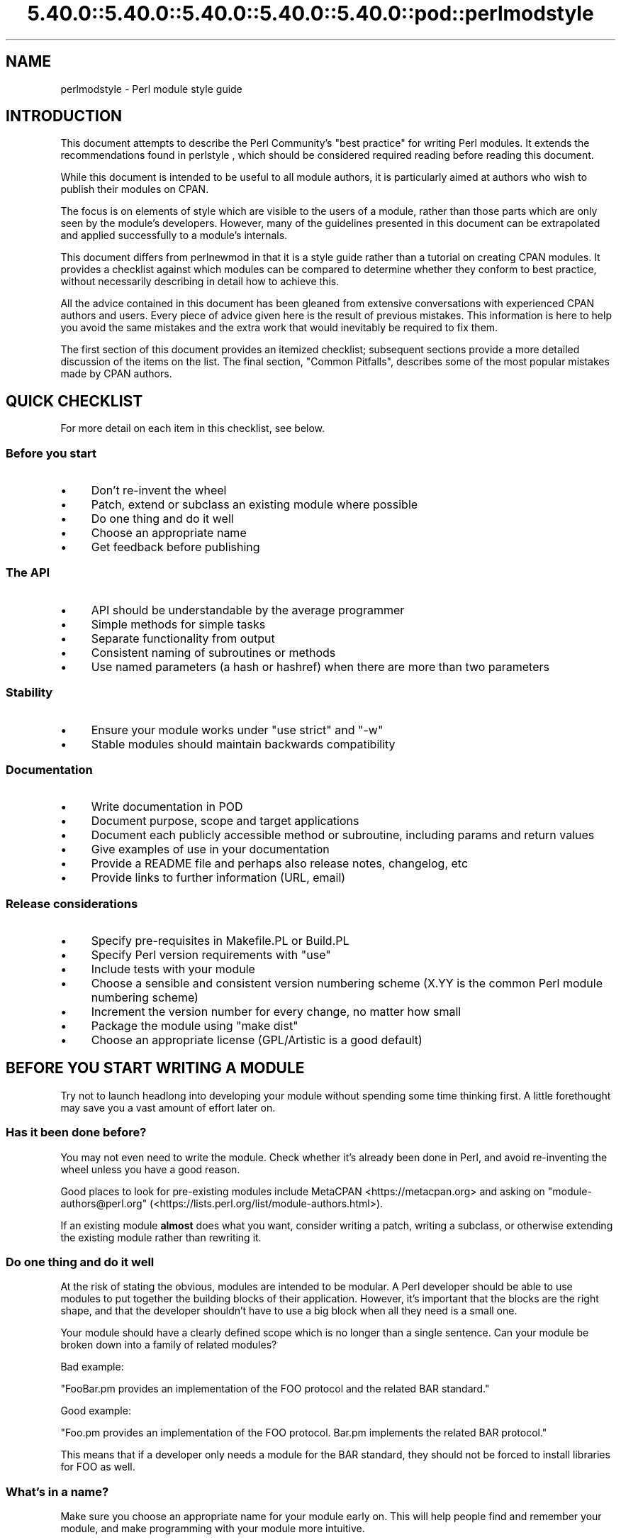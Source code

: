 .\" Automatically generated by Pod::Man 5.0102 (Pod::Simple 3.45)
.\"
.\" Standard preamble:
.\" ========================================================================
.de Sp \" Vertical space (when we can't use .PP)
.if t .sp .5v
.if n .sp
..
.de Vb \" Begin verbatim text
.ft CW
.nf
.ne \\$1
..
.de Ve \" End verbatim text
.ft R
.fi
..
.\" \*(C` and \*(C' are quotes in nroff, nothing in troff, for use with C<>.
.ie n \{\
.    ds C` ""
.    ds C' ""
'br\}
.el\{\
.    ds C`
.    ds C'
'br\}
.\"
.\" Escape single quotes in literal strings from groff's Unicode transform.
.ie \n(.g .ds Aq \(aq
.el       .ds Aq '
.\"
.\" If the F register is >0, we'll generate index entries on stderr for
.\" titles (.TH), headers (.SH), subsections (.SS), items (.Ip), and index
.\" entries marked with X<> in POD.  Of course, you'll have to process the
.\" output yourself in some meaningful fashion.
.\"
.\" Avoid warning from groff about undefined register 'F'.
.de IX
..
.nr rF 0
.if \n(.g .if rF .nr rF 1
.if (\n(rF:(\n(.g==0)) \{\
.    if \nF \{\
.        de IX
.        tm Index:\\$1\t\\n%\t"\\$2"
..
.        if !\nF==2 \{\
.            nr % 0
.            nr F 2
.        \}
.    \}
.\}
.rr rF
.\" ========================================================================
.\"
.IX Title "5.40.0::5.40.0::5.40.0::5.40.0::5.40.0::pod::perlmodstyle 3"
.TH 5.40.0::5.40.0::5.40.0::5.40.0::5.40.0::pod::perlmodstyle 3 2024-12-14 "perl v5.40.0" "Perl Programmers Reference Guide"
.\" For nroff, turn off justification.  Always turn off hyphenation; it makes
.\" way too many mistakes in technical documents.
.if n .ad l
.nh
.SH NAME
perlmodstyle \- Perl module style guide
.SH INTRODUCTION
.IX Header "INTRODUCTION"
This document attempts to describe the Perl Community's "best practice"
for writing Perl modules.  It extends the recommendations found in 
perlstyle , which should be considered required reading
before reading this document.
.PP
While this document is intended to be useful to all module authors, it is
particularly aimed at authors who wish to publish their modules on CPAN.
.PP
The focus is on elements of style which are visible to the users of a 
module, rather than those parts which are only seen by the module's 
developers.  However, many of the guidelines presented in this document
can be extrapolated and applied successfully to a module's internals.
.PP
This document differs from perlnewmod in that it is a style guide
rather than a tutorial on creating CPAN modules.  It provides a
checklist against which modules can be compared to determine whether
they conform to best practice, without necessarily describing in detail
how to achieve this.
.PP
All the advice contained in this document has been gleaned from
extensive conversations with experienced CPAN authors and users.  Every
piece of advice given here is the result of previous mistakes.  This
information is here to help you avoid the same mistakes and the extra
work that would inevitably be required to fix them.
.PP
The first section of this document provides an itemized checklist; 
subsequent sections provide a more detailed discussion of the items on 
the list.  The final section, "Common Pitfalls", describes some of the 
most popular mistakes made by CPAN authors.
.SH "QUICK CHECKLIST"
.IX Header "QUICK CHECKLIST"
For more detail on each item in this checklist, see below.
.SS "Before you start"
.IX Subsection "Before you start"
.IP \(bu 4
Don't re-invent the wheel
.IP \(bu 4
Patch, extend or subclass an existing module where possible
.IP \(bu 4
Do one thing and do it well
.IP \(bu 4
Choose an appropriate name
.IP \(bu 4
Get feedback before publishing
.SS "The API"
.IX Subsection "The API"
.IP \(bu 4
API should be understandable by the average programmer
.IP \(bu 4
Simple methods for simple tasks
.IP \(bu 4
Separate functionality from output
.IP \(bu 4
Consistent naming of subroutines or methods
.IP \(bu 4
Use named parameters (a hash or hashref) when there are more than two
parameters
.SS Stability
.IX Subsection "Stability"
.IP \(bu 4
Ensure your module works under \f(CW\*(C`use strict\*(C'\fR and \f(CW\*(C`\-w\*(C'\fR
.IP \(bu 4
Stable modules should maintain backwards compatibility
.SS Documentation
.IX Subsection "Documentation"
.IP \(bu 4
Write documentation in POD
.IP \(bu 4
Document purpose, scope and target applications
.IP \(bu 4
Document each publicly accessible method or subroutine, including params and return values
.IP \(bu 4
Give examples of use in your documentation
.IP \(bu 4
Provide a README file and perhaps also release notes, changelog, etc
.IP \(bu 4
Provide links to further information (URL, email)
.SS "Release considerations"
.IX Subsection "Release considerations"
.IP \(bu 4
Specify pre-requisites in Makefile.PL or Build.PL
.IP \(bu 4
Specify Perl version requirements with \f(CW\*(C`use\*(C'\fR
.IP \(bu 4
Include tests with your module
.IP \(bu 4
Choose a sensible and consistent version numbering scheme (X.YY is the common Perl module numbering scheme)
.IP \(bu 4
Increment the version number for every change, no matter how small
.IP \(bu 4
Package the module using "make dist"
.IP \(bu 4
Choose an appropriate license (GPL/Artistic is a good default)
.SH "BEFORE YOU START WRITING A MODULE"
.IX Header "BEFORE YOU START WRITING A MODULE"
Try not to launch headlong into developing your module without spending
some time thinking first.  A little forethought may save you a vast
amount of effort later on.
.SS "Has it been done before?"
.IX Subsection "Has it been done before?"
You may not even need to write the module.  Check whether it's already 
been done in Perl, and avoid re-inventing the wheel unless you have a 
good reason.
.PP
Good places to look for pre-existing modules include
MetaCPAN <https://metacpan.org> and asking on \f(CW\*(C`module\-authors@perl.org\*(C'\fR
(<https://lists.perl.org/list/module\-authors.html>).
.PP
If an existing module \fBalmost\fR does what you want, consider writing a
patch, writing a subclass, or otherwise extending the existing module
rather than rewriting it.
.SS "Do one thing and do it well"
.IX Subsection "Do one thing and do it well"
At the risk of stating the obvious, modules are intended to be modular.
A Perl developer should be able to use modules to put together the
building blocks of their application.  However, it's important that the
blocks are the right shape, and that the developer shouldn't have to use
a big block when all they need is a small one.
.PP
Your module should have a clearly defined scope which is no longer than
a single sentence.  Can your module be broken down into a family of
related modules?
.PP
Bad example:
.PP
"FooBar.pm provides an implementation of the FOO protocol and the
related BAR standard."
.PP
Good example:
.PP
"Foo.pm provides an implementation of the FOO protocol.  Bar.pm
implements the related BAR protocol."
.PP
This means that if a developer only needs a module for the BAR standard,
they should not be forced to install libraries for FOO as well.
.SS "What's in a name?"
.IX Subsection "What's in a name?"
Make sure you choose an appropriate name for your module early on.  This
will help people find and remember your module, and make programming
with your module more intuitive.
.PP
When naming your module, consider the following:
.IP \(bu 4
Be descriptive (i.e. accurately describes the purpose of the module).
.IP \(bu 4
Be consistent with existing modules.
.IP \(bu 4
Reflect the functionality of the module, not the implementation.
.IP \(bu 4
Avoid starting a new top-level hierarchy, especially if a suitable
hierarchy already exists under which you could place your module.
.SS "Get feedback before publishing"
.IX Subsection "Get feedback before publishing"
If you have never uploaded a module to CPAN before (and even if you have),
you are strongly encouraged to get feedback from people who are already
familiar with the module's application domain and the CPAN naming system.
Authors of similar modules, or modules with similar names, may be a good
place to start, as are community sites like
Perl Monks <https://www.perlmonks.org>.
.SH "DESIGNING AND WRITING YOUR MODULE"
.IX Header "DESIGNING AND WRITING YOUR MODULE"
Considerations for module design and coding:
.SS "To OO or not to OO?"
.IX Subsection "To OO or not to OO?"
Your module may be object oriented (OO) or not, or it may have both kinds 
of interfaces available.  There are pros and cons of each technique, which 
should be considered when you design your API.
.PP
In \fIPerl Best Practices\fR (copyright 2004, Published by O'Reilly Media, Inc.),
Damian Conway provides a list of criteria to use when deciding if OO is the
right fit for your problem:
.IP \(bu 4
The system being designed is large, or is likely to become large.
.IP \(bu 4
The data can be aggregated into obvious structures, especially if
there's a large amount of data in each aggregate.
.IP \(bu 4
The various types of data aggregate form a natural hierarchy that
facilitates the use of inheritance and polymorphism.
.IP \(bu 4
You have a piece of data on which many different operations are
applied.
.IP \(bu 4
You need to perform the same general operations on related types of
data, but with slight variations depending on the specific type of data
the operations are applied to.
.IP \(bu 4
It's likely you'll have to add new data types later.
.IP \(bu 4
The typical interactions between pieces of data are best represented by
operators.
.IP \(bu 4
The implementation of individual components of the system is likely to
change over time.
.IP \(bu 4
The system design is already object-oriented.
.IP \(bu 4
Large numbers of other programmers will be using your code modules.
.PP
Think carefully about whether OO is appropriate for your module.
Gratuitous object orientation results in complex APIs which are
difficult for the average module user to understand or use.
.SS "Designing your API"
.IX Subsection "Designing your API"
Your interfaces should be understandable by an average Perl programmer.  
The following guidelines may help you judge whether your API is
sufficiently straightforward:
.IP "Write simple routines to do simple things." 4
.IX Item "Write simple routines to do simple things."
It's better to have numerous simple routines than a few monolithic ones.
If your routine changes its behaviour significantly based on its
arguments, it's a sign that you should have two (or more) separate
routines.
.IP "Separate functionality from output." 4
.IX Item "Separate functionality from output."
Return your results in the most generic form possible and allow the user 
to choose how to use them.  The most generic form possible is usually a
Perl data structure which can then be used to generate a text report,
HTML, XML, a database query, or whatever else your users require.
.Sp
If your routine iterates through some kind of list (such as a list of
files, or records in a database) you may consider providing a callback
so that users can manipulate each element of the list in turn.
File::Find provides an example of this with its 
\&\f(CW\*(C`find(\e&wanted, $dir)\*(C'\fR syntax.
.IP "Provide sensible shortcuts and defaults." 4
.IX Item "Provide sensible shortcuts and defaults."
Don't require every module user to jump through the same hoops to achieve a
simple result.  You can always include optional parameters or routines for 
more complex or non-standard behaviour.  If most of your users have to
type a few almost identical lines of code when they start using your
module, it's a sign that you should have made that behaviour a default.
Another good indicator that you should use defaults is if most of your 
users call your routines with the same arguments.
.IP "Naming conventions" 4
.IX Item "Naming conventions"
Your naming should be consistent.  For instance, it's better to have:
.Sp
.Vb 3
\&        display_day();
\&        display_week();
\&        display_year();
.Ve
.Sp
than
.Sp
.Vb 3
\&        display_day();
\&        week_display();
\&        show_year();
.Ve
.Sp
This applies equally to method names, parameter names, and anything else
which is visible to the user (and most things that aren't!)
.IP "Parameter passing" 4
.IX Item "Parameter passing"
Use named parameters.  It's easier to use a hash like this:
.Sp
.Vb 5
\&    $obj\->do_something(
\&            name => "wibble",
\&            type => "text",
\&            size => 1024,
\&    );
.Ve
.Sp
\&... than to have a long list of unnamed parameters like this:
.Sp
.Vb 1
\&    $obj\->do_something("wibble", "text", 1024);
.Ve
.Sp
While the list of arguments might work fine for one, two or even three
arguments, any more arguments become hard for the module user to
remember, and hard for the module author to manage.  If you want to add
a new parameter you will have to add it to the end of the list for
backward compatibility, and this will probably make your list order
unintuitive.  Also, if many elements may be undefined you may see the
following unattractive method calls:
.Sp
.Vb 1
\&    $obj\->do_something(undef, undef, undef, undef, undef, 1024);
.Ve
.Sp
Provide sensible defaults for parameters which have them.  Don't make
your users specify parameters which will almost always be the same.
.Sp
The issue of whether to pass the arguments in a hash or a hashref is
largely a matter of personal style.
.Sp
The use of hash keys starting with a hyphen (\f(CW\*(C`\-name\*(C'\fR) or entirely in 
upper case (\f(CW\*(C`NAME\*(C'\fR) is a relic of older versions of Perl in which
ordinary lower case strings were not handled correctly by the \f(CW\*(C`=>\*(C'\fR
operator.  While some modules retain uppercase or hyphenated argument
keys for historical reasons or as a matter of personal style, most new
modules should use simple lower case keys.  Whatever you choose, be
consistent!
.SS "Strictness and warnings"
.IX Subsection "Strictness and warnings"
Your module should run successfully under the strict pragma and should
run without generating any warnings.  Your module should also handle 
taint-checking where appropriate, though this can cause difficulties in
many cases.
.SS "Backwards compatibility"
.IX Subsection "Backwards compatibility"
Modules which are "stable" should not break backwards compatibility
without at least a long transition phase and a major change in version
number.
.SS "Error handling and messages"
.IX Subsection "Error handling and messages"
When your module encounters an error it should do one or more of:
.IP \(bu 4
Return an undefined value.
.IP \(bu 4
set \f(CW$Module::errstr\fR or similar (\f(CW\*(C`errstr\*(C'\fR is a common name used by
DBI and other popular modules; if you choose something else, be sure to
document it clearly).
.IP \(bu 4
\&\f(CWwarn()\fR or \f(CWcarp()\fR a message to STDERR.
.IP \(bu 4
\&\f(CWcroak()\fR only when your module absolutely cannot figure out what to
do.  (\f(CWcroak()\fR is a better version of \f(CWdie()\fR for use within 
modules, which reports its errors from the perspective of the caller.  
See Carp for details of \f(CWcroak()\fR, \f(CWcarp()\fR and other useful
routines.)
.IP \(bu 4
As an alternative to the above, you may prefer to throw exceptions using 
the Error module.
.PP
Configurable error handling can be very useful to your users.  Consider
offering a choice of levels for warning and debug messages, an option to
send messages to a separate file, a way to specify an error-handling
routine, or other such features.  Be sure to default all these options
to the commonest use.
.SH "DOCUMENTING YOUR MODULE"
.IX Header "DOCUMENTING YOUR MODULE"
.SS POD
.IX Subsection "POD"
Your module should include documentation aimed at Perl developers.
You should use Perl's "plain old documentation" (POD) for your general 
technical documentation, though you may wish to write additional
documentation (white papers, tutorials, etc) in some other format.  
You need to cover the following subjects:
.IP \(bu 4
A synopsis of the common uses of the module
.IP \(bu 4
The purpose, scope and target applications of your module
.IP \(bu 4
Use of each publicly accessible method or subroutine, including
parameters and return values
.IP \(bu 4
Examples of use
.IP \(bu 4
Sources of further information
.IP \(bu 4
A contact email address for the author/maintainer
.PP
The level of detail in Perl module documentation generally goes from
less detailed to more detailed.  Your SYNOPSIS section should contain a
minimal example of use (perhaps as little as one line of code; skip the
unusual use cases or anything not needed by most users); the
DESCRIPTION should describe your module in broad terms, generally in
just a few paragraphs; more detail of the module's routines or methods,
lengthy code examples, or other in-depth material should be given in 
subsequent sections.
.PP
Ideally, someone who's slightly familiar with your module should be able
to refresh their memory without hitting "page down".  As your reader
continues through the document, they should receive a progressively
greater amount of knowledge.
.PP
The recommended order of sections in Perl module documentation is:
.IP \(bu 4
NAME
.IP \(bu 4
SYNOPSIS
.IP \(bu 4
DESCRIPTION
.IP \(bu 4
One or more sections or subsections giving greater detail of available 
methods and routines and any other relevant information.
.IP \(bu 4
BUGS/CAVEATS/etc
.IP \(bu 4
AUTHOR
.IP \(bu 4
SEE ALSO
.IP \(bu 4
COPYRIGHT and LICENSE
.PP
Keep your documentation near the code it documents ("inline"
documentation).  Include POD for a given method right above that 
method's subroutine.  This makes it easier to keep the documentation up
to date, and avoids having to document each piece of code twice (once in
POD and once in comments).
.SS "README, INSTALL, release notes, changelogs"
.IX Subsection "README, INSTALL, release notes, changelogs"
Your module should also include a README file describing the module and
giving pointers to further information (website, author email).
.PP
An INSTALL file should be included, and should contain simple installation 
instructions.  When using ExtUtils::MakeMaker this will usually be:
.IP "perl Makefile.PL" 4
.IX Item "perl Makefile.PL"
.PD 0
.IP make 4
.IX Item "make"
.IP "make test" 4
.IX Item "make test"
.IP "make install" 4
.IX Item "make install"
.PD
.PP
When using Module::Build, this will usually be:
.IP "perl Build.PL" 4
.IX Item "perl Build.PL"
.PD 0
.IP "perl Build" 4
.IX Item "perl Build"
.IP "perl Build test" 4
.IX Item "perl Build test"
.IP "perl Build install" 4
.IX Item "perl Build install"
.PD
.PP
Release notes or changelogs should be produced for each release of your
software describing user-visible changes to your module, in terms
relevant to the user.
.PP
Unless you have good reasons for using some other format
(for example, a format used within your company),
the convention is to name your changelog file \f(CW\*(C`Changes\*(C'\fR,
and to follow the simple format described in CPAN::Changes::Spec.
.SH "RELEASE CONSIDERATIONS"
.IX Header "RELEASE CONSIDERATIONS"
.SS "Version numbering"
.IX Subsection "Version numbering"
Version numbers should indicate at least major and minor releases, and
possibly sub-minor releases.  A major release is one in which most of
the functionality has changed, or in which major new functionality is
added.  A minor release is one in which a small amount of functionality
has been added or changed.  Sub-minor version numbers are usually used
for changes which do not affect functionality, such as documentation
patches.
.PP
The most common CPAN version numbering scheme looks like this:
.PP
.Vb 1
\&    1.00, 1.10, 1.11, 1.20, 1.30, 1.31, 1.32
.Ve
.PP
A correct CPAN version number is a floating point number with at least 
2 digits after the decimal.  You can test whether it conforms to CPAN by 
using
.PP
.Vb 2
\&    perl \-MExtUtils::MakeMaker \-le \*(Aqprint MM\->parse_version(shift)\*(Aq \e
\&                                                            \*(AqFoo.pm\*(Aq
.Ve
.PP
If you want to release a 'beta' or 'alpha' version of a module but
don't want CPAN.pm to list it as most recent use an '_' after the
regular version number followed by at least 2 digits, eg. 1.20_01.  If
you do this, the following idiom is recommended:
.PP
.Vb 5
\&  our $VERSION = "1.12_01"; # so CPAN distribution will have
\&                            # right filename
\&  our $XS_VERSION = $VERSION; # only needed if you have XS code
\&  $VERSION = eval $VERSION; # so "use Module 0.002" won\*(Aqt warn on
\&                            # underscore
.Ve
.PP
With that trick MakeMaker will only read the first line and thus read
the underscore, while the perl interpreter will evaluate the \f(CW$VERSION\fR
and convert the string into a number.  Later operations that treat
\&\f(CW$VERSION\fR as a number will then be able to do so without provoking a
warning about \f(CW$VERSION\fR not being a number.
.PP
Never release anything (even a one-word documentation patch) without
incrementing the number.  Even a one-word documentation patch should
result in a change in version at the sub-minor level.
.PP
Once picked, it is important to stick to your version scheme, without
reducing the number of digits.  This is because "downstream" packagers,
such as the FreeBSD ports system, interpret the version numbers in
various ways.  If you change the number of digits in your version scheme,
you can confuse these systems so they get the versions of your module
out of order, which is obviously bad.
.SS Pre-requisites
.IX Subsection "Pre-requisites"
Module authors should carefully consider whether to rely on other
modules, and which modules to rely on.
.PP
Most importantly, choose modules which are as stable as possible.  In
order of preference:
.IP \(bu 4
Core Perl modules
.IP \(bu 4
Stable CPAN modules
.IP \(bu 4
Unstable CPAN modules
.IP \(bu 4
Modules not available from CPAN
.PP
Specify version requirements for other Perl modules in the
pre-requisites in your Makefile.PL or Build.PL.
.PP
Be sure to specify Perl version requirements both in Makefile.PL or
Build.PL and with \f(CW\*(C`require 5.6.1\*(C'\fR or similar.  See the documentation on
\&\f(CW\*(C`use VERSION\*(C'\fR for details.
.SS Testing
.IX Subsection "Testing"
All modules should be tested before distribution (using "make disttest"),
and the tests should also be available to people installing the modules 
(using "make test").  
For Module::Build you would use the \f(CW\*(C`make test\*(C'\fR equivalent \f(CW\*(C`perl Build test\*(C'\fR.
.PP
The importance of these tests is proportional to the alleged stability of a 
module.  A module which purports to be
stable or which hopes to achieve wide 
use should adhere to as strict a testing regime as possible.
.PP
Useful modules to help you write tests (with minimum impact on your 
development process or your time) include Test::Simple, Carp::Assert 
and Test::Inline.
For more sophisticated test suites there are Test::More and Test::MockObject.
.SS Packaging
.IX Subsection "Packaging"
Modules should be packaged using one of the standard packaging tools.
Currently you have the choice between ExtUtils::MakeMaker and the
more platform independent Module::Build, allowing modules to be installed in a
consistent manner.
When using ExtUtils::MakeMaker, you can use "make dist" to create your
package.  Tools exist to help you to build your module in a
MakeMaker-friendly style.  These include ExtUtils::ModuleMaker and h2xs.
See also perlnewmod.
.SS Licensing
.IX Subsection "Licensing"
Make sure that your module has a license, and that the full text of it
is included in the distribution (unless it's a common one and the terms
of the license don't require you to include it).
.PP
If you don't know what license to use, dual licensing under the GPL
and Artistic licenses (the same as Perl itself) is a good idea.
See perlgpl and perlartistic.
.SH "COMMON PITFALLS"
.IX Header "COMMON PITFALLS"
.SS "Reinventing the wheel"
.IX Subsection "Reinventing the wheel"
There are certain application spaces which are already very, very well
served by CPAN.  One example is templating systems, another is date and
time modules, and there are many more.  While it is a rite of passage to
write your own version of these things, please consider carefully
whether the Perl world really needs you to publish it.
.SS "Trying to do too much"
.IX Subsection "Trying to do too much"
Your module will be part of a developer's toolkit.  It will not, in
itself, form the \fBentire\fR toolkit.  It's tempting to add extra features
until your code is a monolithic system rather than a set of modular
building blocks.
.SS "Inappropriate documentation"
.IX Subsection "Inappropriate documentation"
Don't fall into the trap of writing for the wrong audience.  Your
primary audience is a reasonably experienced developer with at least 
a moderate understanding of your module's application domain, who's just 
downloaded your module and wants to start using it as quickly as possible.
.PP
Tutorials, end-user documentation, research papers, FAQs etc are not 
appropriate in a module's main documentation.  If you really want to 
write these, include them as sub-documents such as \f(CW\*(C`My::Module::Tutorial\*(C'\fR or
\&\f(CW\*(C`My::Module::FAQ\*(C'\fR and provide a link in the SEE ALSO section of the
main documentation.
.SH "SEE ALSO"
.IX Header "SEE ALSO"
.IP perlstyle 4
.IX Item "perlstyle"
General Perl style guide
.IP perlnewmod 4
.IX Item "perlnewmod"
How to create a new module
.IP perlpod 4
.IX Item "perlpod"
POD documentation
.IP podchecker 4
.IX Item "podchecker"
Verifies your POD's correctness
.IP "Packaging Tools" 4
.IX Item "Packaging Tools"
ExtUtils::MakeMaker, Module::Build
.IP "Testing tools" 4
.IX Item "Testing tools"
Test::Simple, Test::Inline, Carp::Assert, Test::More, Test::MockObject
.IP <https://pause.perl.org/> 4
.IX Item "<https://pause.perl.org/>"
Perl Authors Upload Server.  Contains links to information for module
authors.
.IP "Any good book on software engineering" 4
.IX Item "Any good book on software engineering"
.SH AUTHOR
.IX Header "AUTHOR"
Kirrily "Skud" Robert <skud@cpan.org>
